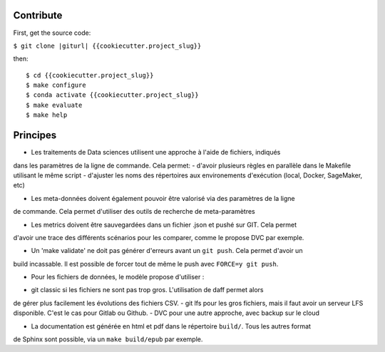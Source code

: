 .. index:: clone

Contribute
==========

First, get the source code:

``$ git clone |giturl| {{cookiecutter.project_slug}}``

then::

$ cd {{cookiecutter.project_slug}}
$ make configure
$ conda activate {{cookiecutter.project_slug}}
$ make evaluate
$ make help

Principes
=========
* Les traitements de Data sciences utilisent une approche à l'aide de fichiers, indiqués
dans les paramètres de la ligne de commande. Cela permet:
- d'avoir plusieurs règles en parallèle dans le Makefile utilisant le même script
- d'ajuster les noms des répertoires aux environements d'exécution (local, Docker, SageMaker, etc)

* Les meta-données doivent également pouvoir être valorisé via des paramètres de la ligne
de commande. Cela permet d'utiliser des outils de recherche de meta-paramètres

* Les metrics doivent être sauvegardées dans un fichier .json et pushé sur GIT. Cela permet
d'avoir une trace des différents scénarios pour les comparer, comme le propose DVC par exemple.

* Un 'make validate' ne doit pas générer d'erreurs avant un ``git push``. Cela permet d'avoir un
build incassable. Il est possible de forcer tout de même le push avec ``FORCE=y git push``.

* Pour les fichiers de données, le modèle propose d'utiliser :
- git classic si les fichiers ne sont pas trop gros. L'utilisation de daff permet alors
de gérer plus facilement les évolutions des fichiers CSV.
- git lfs pour les gros fichiers, mais il faut avoir un serveur LFS disponible. C'est le cas pour Gitlab ou Github.
- DVC pour une autre approche, avec backup sur le cloud

* La documentation est générée en html et pdf dans le répertoire ``build/``. Tous les autres format
de Sphinx sont possible, via un ``make build/epub`` par exemple.

